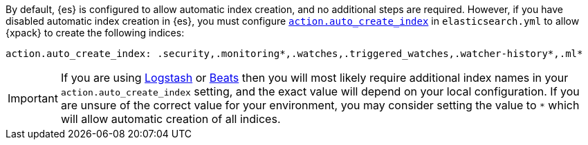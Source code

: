 By default, {es} is configured to allow automatic index creation, and no
additional steps are required. However, if you have disabled automatic index
creation in {es}, you must configure
<<index-creation,`action.auto_create_index`>> in `elasticsearch.yml` to allow
{xpack} to create the following indices:

[source,yaml]
-----------------------------------------------------------
action.auto_create_index: .security,.monitoring*,.watches,.triggered_watches,.watcher-history*,.ml*
-----------------------------------------------------------

[IMPORTANT]
=============================================================================
If you are using https://www.elastic.co/products/logstash[Logstash]
or https://www.elastic.co/products/beats[Beats] then you will most likely
require additional index names in your `action.auto_create_index` setting, and
the exact value will depend on your local configuration. If you are unsure of
the correct value for your environment, you may consider setting the value to
 `*` which will allow automatic creation of all indices.
=============================================================================
